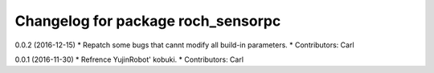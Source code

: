 ^^^^^^^^^^^^^^^^^^^^^^^^^^^^^^^^^^^^^^
Changelog for package roch_sensorpc
^^^^^^^^^^^^^^^^^^^^^^^^^^^^^^^^^^^^^^
0.0.2 (2016-12-15)
* Repatch some bugs that cannt modify all build-in parameters.
* Contributors: Carl


0.0.1 (2016-11-30)
* Refrence YujinRobot' kobuki.
* Contributors: Carl

